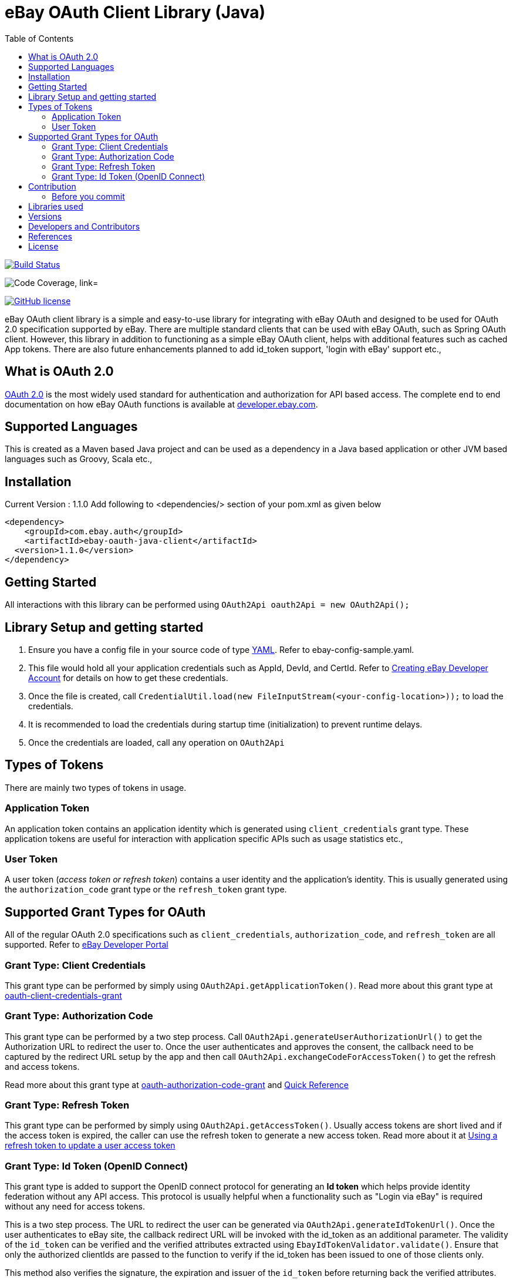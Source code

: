 = eBay OAuth Client Library (Java)
ifdef::env-github[]
: outfilesuffix: .adoc
:note-caption: :bulb:
endif::[]
:toc:
:toclevels: 4

image:https://travis-ci.org/eBay/ebay-oauth-java-client.svg?branch=master["Build Status", link="https://travis-ci.org/eBay/ebay-oauth-java-client"]

image:https://codecov.io/gh/eBay/ebay-oauth-java-client/branch/master/graph/badge.svg["Code Coverage, link="https://codecov.io/gh/eBay/ebay-oauth-java-client"]

image:https://img.shields.io/github/license/eBay/ebay-oauth-java-client.svg["GitHub license",link="https://github.com/eBay/ebay-oauth-java-client/blob/master/LICENSE"]

eBay OAuth client library is a simple and easy-to-use library for integrating with eBay OAuth and designed to be used for OAuth 2.0 specification supported by eBay. There are multiple standard clients that can be used with eBay OAuth, such as Spring OAuth client. However, this library in addition to functioning as a simple eBay OAuth client, helps with additional features such as cached App tokens. There are also future enhancements planned to add id_token support, 'login with eBay' support etc.,

== What is OAuth 2.0
https://tools.ietf.org/html/rfc6749[OAuth 2.0] is the most widely used standard for authentication and authorization for API based access. The complete end to end documentation on how eBay OAuth functions is available at https://developer.ebay.com/api-docs/static/oauth-tokens.html[developer.ebay.com].

== Supported Languages
This is created as a Maven based Java project and can be used as a dependency in a Java based application or other JVM based languages such as Groovy, Scala etc.,

== Installation
Current Version : 1.1.0
Add following to <dependencies/> section of your pom.xml as given below

[source,xml]
----
<dependency>
    <groupId>com.ebay.auth</groupId>
    <artifactId>ebay-oauth-java-client</artifactId>
  <version>1.1.0</version>
</dependency>
----

== Getting Started
All interactions with this library can be performed using `OAuth2Api oauth2Api = new OAuth2Api();`

== Library Setup and getting started
1. Ensure you have a config file in your source code of type http://yaml.org/[YAML]. Refer to ebay-config-sample.yaml.
2. This file would hold all your application credentials such as AppId, DevId, and CertId. Refer to https://developer.ebay.com/api-docs/static/creating-edp-account.html[Creating eBay Developer Account] for details on how to get these credentials.
3. Once the file is created, call `CredentialUtil.load(new FileInputStream(<your-config-location>));` to load the credentials.
4. It is recommended to load the credentials during startup time (initialization) to prevent runtime delays.
5. Once the credentials are loaded, call any operation on `OAuth2Api`

== Types of Tokens
There are mainly two types of tokens in usage.

=== Application Token
An application token contains an application identity which is generated using `client_credentials` grant type. These application tokens are useful for interaction with application specific APIs such as usage statistics etc.,

=== User Token
A user token (_access token or refresh token_) contains a user identity and the application's identity. This is usually generated using the `authorization_code` grant type or the `refresh_token` grant type.

== Supported Grant Types for OAuth
All of the regular OAuth 2.0 specifications such as `client_credentials`, `authorization_code`, and `refresh_token` are all supported. Refer to https://developer.ebay.com/api-docs/static/oauth-tokens.html[eBay Developer Portal]

=== Grant Type: Client Credentials
This grant type can be performed by simply using `OAuth2Api.getApplicationToken()`. Read more about this grant type at https://developer.ebay.com/api-docs/static/oauth-client-credentials-grant.html[oauth-client-credentials-grant]

=== Grant Type: Authorization Code
This grant type can be performed by a two step process. Call `OAuth2Api.generateUserAuthorizationUrl()` to get the Authorization URL to redirect the user to. Once the user authenticates and approves the consent, the callback need to be captured by the redirect URL setup by the app and then call `OAuth2Api.exchangeCodeForAccessToken()` to get the refresh and access tokens.

Read more about this grant type at https://developer.ebay.com/api-docs/static/oauth-authorization-code-grant.html[oauth-authorization-code-grant] and https://developer.ebay.com/api-docs/static/oauth-qref-auth-code-grant.html[Quick Reference]

=== Grant Type: Refresh Token
This grant type can be performed by simply using `OAuth2Api.getAccessToken()`. Usually access tokens are short lived and if the access token is expired, the caller can use the refresh token to generate a new access token. Read more about it at https://developer.ebay.com/api-docs/static/oauth-qref-auth-code-grant.html[Using a refresh token to update a user access token]

=== Grant Type: Id Token (OpenID Connect)
This grant type is added to support the OpenID connect protocol for generating an *Id token* which helps provide identity federation without any API access. This protocol is usually helpful when a functionality such as "Login via eBay" is required without any need for access tokens.

This is a two step process. The URL to redirect the user can be generated via `OAuth2Api.generateIdTokenUrl()`. Once the user authenticates to eBay site, the callback redirect URL will be invoked with the id_token as an additional parameter. The validity of the `id_token` can be verified and the verified attributes extracted using `EbayIdTokenValidator.validate()`. Ensure that only the authorized clientIds are passed to the function to verify if the id_token has been issued to one of those clients only.

This method also verifies the signature, the expiration and issuer of the `id_token` before returning back the verified attributes.

NOTE: It is also a good practice to send a unique nonce in every request and verify if the id_token has been issued only for that nonce.


== Contribution
Contributions in terms of patches, features, or comments are always welcome. Refer to link:CONTRIBUTING.adoc[CONTRIBUTING] for guidelines. Submit Github issues for any feature enhancements, bugs, or documentation problems as well as questions and comments.

=== Before you commit

== Libraries used
1. okhttp
2. gson
3. SnakeYAML
4. joda-time
5. slf4j
6. commons-lang
7. json
8. jackson-databind

== Versions
The current version of the library is 1.1.0 and supports the following features.
1. OAuth 2.0 specification for Access and Refresh tokens
2. OpenID connect based id_token support

== Developers and Contributors
1. link:https://github.com/sengopal[@sengopal]
2. link:https://github.com/tanjav[@tanjav]
3. link:https://github.com/sonamrks[@sonamrks]

== References
1. https://developer.ebay.com/api-docs/static/oauth-tokens.html
2. https://developer.ebay.com/api-docs/static/oauth-quick-ref-user-tokens.html
3. https://developer.ebay.com/api-docs/static/oauth-gen-app-token.html
4. https://developer.ebay.com/my/keys

== License
Copyright (c) 2019 eBay Inc.

Use of this source code is governed by a Apache-2.0 license that can be found in the LICENSE file or at https://opensource.org/licenses/Apache-2.0.
